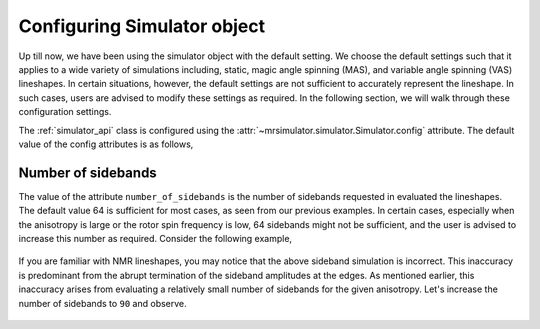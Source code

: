 

.. _config_simulator:

.. testsetup::

    >>> import matplotlib
    >>> font = {'family': 'Helvetica', 'weight': 'light', 'size': 9}
    >>> matplotlib.rc('font', **font)
    >>> from os import path
    >>> import matplotlib.pyplot as plt
    >>> def plot_save(x, y, filename):
    ...     plt.figure(figsize=(4, 3))
    ...     plt.plot(x, y, linewidth=1)
    ...     plt.xlim([x.value.max(), x.value.min()])
    ...     plt.xlabel(f"frequency ratio / {str(x.unit)}", **font)
    ...     plt.grid(color='gray', linestyle='--', linewidth=1.0, alpha=0.25)
    ...     plt.tight_layout(h_pad=0, w_pad=0, pad=0)
    ...
    ...     filename = path.split(filename)[1]
    ...     filepath = './docs/_images'
    ...     pth = path.join(filepath, filename)
    ...     plt.savefig(pth+'.pdf')
    ...     plt.savefig(pth+'.png', dpi=100)
    ...     plt.close()

============================
Configuring Simulator object
============================

Up till now, we have been using the simulator object with the default setting.
We choose the default settings such that it applies to a wide variety of
simulations including, static, magic angle spinning (MAS), and variable angle
spinning (VAS) lineshapes. In certain situations, however, the default settings
are not sufficient to accurately represent the lineshape. In such cases, users
are advised to modify these settings as required. In the following section,
we will walk through these configuration settings.

The :ref:`simulator_api` class is configured using the
:attr:`~mrsimulator.simulator.Simulator.config` attribute. The default value
of the config attributes is as follows,

.. doctest::

    >>> from mrsimulator import Simulator, Isotopomer, Dimension, Site
    >>> from mrsimulator.methods import one_d_spectrum
    >>> the_simulator = Simulator()

    >>> the_simulator.config
    ConfigSimulator(number_of_sidebands=64, integration_volume=octant, integration_density=70, decompose=False)

Number of sidebands
-------------------
The value of the attribute ``number_of_sidebands`` is the number of sidebands
requested in evaluated the lineshapes. The default value 64 is sufficient for
most cases, as seen from our previous examples. In certain cases, especially
when the anisotropy is large or the rotor spin frequency is low, 64 sidebands
might not be sufficient, and the user is advised to increase this number as
required. Consider the following example,

.. doctest::

    >>> simulator_1 = Simulator()

    >>> # create a site with a large anisotropy, 100 ppm.
    >>> site = Site(isotope='29Si', shielding_symmetric={'zeta': 100, 'eta': 0.2})

    >>> # create a dimension with a low rotor frequency, 200 Hz
    >>> dimension = Dimension(isotope='29Si', spectral_width=25000, rotor_frequency=200)

    >>> simulator_1.isotopomers = [Isotopomer(sites=[site])]
    >>> simulator_1.dimensions = [dimension]

    >>> # simulate and plot
    >>> x, y = simulator_1.run(method=one_d_spectrum)
    >>> plt.plot(x, y) # doctest:+SKIP

.. .. testsetup::
..     >>> plot_save(x, y, 'example_sidebands_1')

.. figure:: _images/example_sidebands_1.*
    :figclass: figure-polaroid

If you are familiar with NMR lineshapes, you may notice that the above sideband
simulation is incorrect. This inaccuracy is predominant from the abrupt
termination of the sideband amplitudes at the edges. As mentioned earlier, this
inaccuracy arises from evaluating a relatively small number of sidebands for
the given anisotropy. Let's increase the number of sidebands to ``90`` and
observe.

.. doctest::

    >>> simulator_1.config.number_of_sidebands = 90
    >>> x, y = simulator_1.run(method=one_d_spectrum)
    >>> plt.plot(x, y) # doctest:+SKIP

.. .. testsetup::
..     >>> plot_save(x, y, 'example_sidebands_2')

.. figure:: _images/example_sidebands_2.*
    :figclass: figure-polaroid

.. If you are unsure on how many sideband to use in simulation, you may run a
.. convergence test
.. You will know if lineshape has converged if a further increase in the number of
.. sidebands has minimal effect on the lineshape. In this case, ``90`` sidebands
.. are sufficient to describe the spectrum as we see no significant changes to the
.. lineshape when the number of sidebands is increased further.

.. .. doctest::

..     >>> simulator_1.config.number_of_sidebands = 128
..     >>> x, y = simulator_1.run(method=one_d_spectrum)
..     >>> plt.plot(x, y) # doctest:+SKIP

.. .. testsetup::

..     >>> plot_save(x, y, 'example_sidebands_3')

.. .. figure:: _images/example_sidebands_3.*
..     :figclass: figure-polaroid
